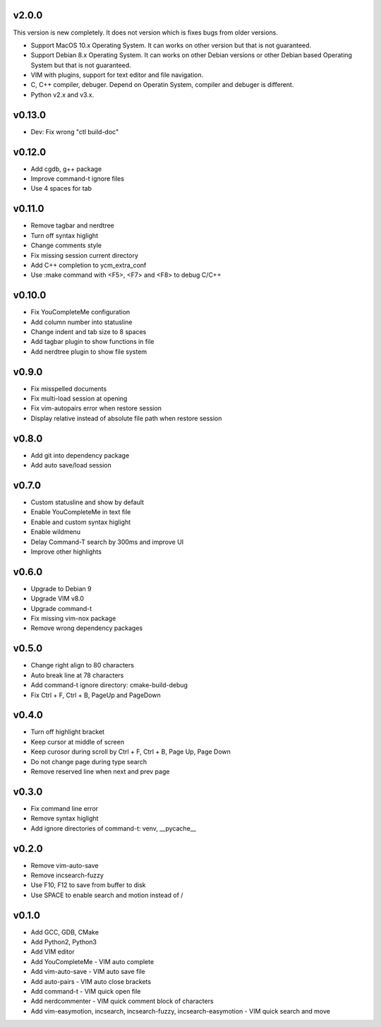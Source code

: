 v2.0.0
======

This version is new completely. It does not version which is fixes bugs
from older versions.

* Support MacOS 10.x Operating System. It can works on other version but that
  is not guaranteed.
* Support Debian 8.x Operating System. It can works on other Debian versions
  or other Debian based Operating System but that is not guaranteed.
* VIM with plugins, support for text editor and file navigation.
* C, C++ compiler, debuger. Depend on Operatin System, compiler and debuger is
  different.
* Python v2.x and v3.x.

v0.13.0
=======

* Dev: Fix wrong "ctl build-doc"

v0.12.0
=======

* Add cgdb, g++ package
* Improve command-t ignore files
* Use 4 spaces for tab

v0.11.0
=======

* Remove tagbar and nerdtree
* Turn off syntax higlight
* Change comments style
* Fix missing session current directory
* Add C++ completion to ycm_extra_conf
* Use :make command with <F5>, <F7> and <F8> to debug C/C++
  
v0.10.0
=======

* Fix YouCompleteMe configuration
* Add column number into statusline
* Change indent and tab size to 8 spaces
* Add tagbar plugin to show functions in file
* Add nerdtree plugin to show file system

v0.9.0
======

* Fix misspelled documents
* Fix multi-load session at opening
* Fix vim-autopairs error when restore session
* Display relative instead of absolute file path when restore session

v0.8.0
======

* Add git into dependency package
* Add auto save/load session

v0.7.0
======

* Custom statusline and show by default
* Enable YouCompleteMe in text file
* Enable and custom syntax higlight
* Enable wildmenu
* Delay Command-T search by 300ms and improve UI
* Improve other highlights

v0.6.0
======

* Upgrade to Debian 9
* Upgrade VIM v8.0
* Upgrade command-t
* Fix missing vim-nox package
* Remove wrong dependency packages

v0.5.0
======

* Change right align to 80 characters
* Auto break line at 78 characters
* Add command-t ignore directory: cmake-build-debug
* Fix Ctrl + F, Ctrl + B, PageUp and PageDown

v0.4.0
======

* Turn off highlight bracket
* Keep cursor at middle of screen
* Keep curosor during scroll by Ctrl + F, Ctrl + B, Page Up, Page Down 
* Do not change page during type search
* Remove reserved line when next and prev page

v0.3.0
======

* Fix command line error
* Remove syntax higlight
* Add ignore directories of command-t: venv, __pycache__

v0.2.0
======

* Remove vim-auto-save
* Remove incsearch-fuzzy
* Use F10, F12 to save from buffer to disk
* Use SPACE to enable search and motion instead of /

v0.1.0
======

* Add GCC, GDB, CMake
* Add Python2, Python3
* Add VIM editor
* Add YouCompleteMe - VIM auto complete
* Add vim-auto-save - VIM auto save file
* Add auto-pairs - VIM auto close brackets
* Add command-t - VIM quick open file
* Add nerdcommenter - VIM quick comment block of characters
* Add vim-easymotion, incsearch, incsearch-fuzzy, incsearch-easymotion - VIM
  quick search and move
